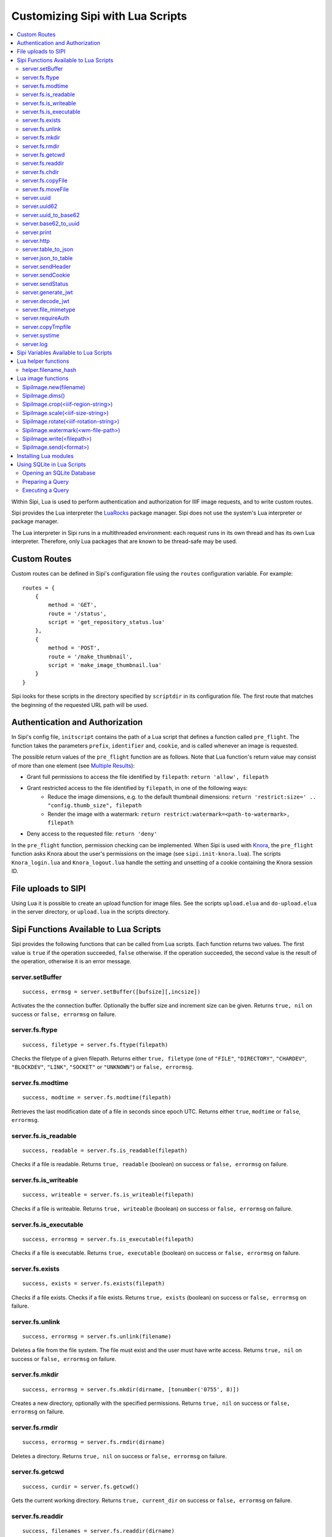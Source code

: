 .. Copyright © 2017 Lukas Rosenthaler, Andrea Bianco, Benjamin Geer,
   Tobias Schweizer, and Ivan Subotic.
   
   This file is part of Sipi.

   Sipi is free software: you can redistribute it and/or modify
   it under the terms of the GNU Affero General Public License as published
   by the Free Software Foundation, either version 3 of the License, or
   (at your option) any later version.

   Sipi is distributed in the hope that it will be useful,
   but WITHOUT ANY WARRANTY; without even the implied warranty of
   MERCHANTABILITY or FITNESS FOR A PARTICULAR PURPOSE.

   Additional permission under GNU AGPL version 3 section 7:
   If you modify this Program, or any covered work, by linking or combining
   it with Kakadu (or a modified version of that library) or Adobe ICC Color
   Profiles (or a modified version of that library) or both, containing parts
   covered by the terms of the Kakadu Software Licence or Adobe Software Licence,
   or both, the licensors of this Program grant you additional permission
   to convey the resulting work.

   See the GNU Affero General Public License for more details.
   You should have received a copy of the GNU Affero General Public
   License along with Sipi.  If not, see <http://www.gnu.org/licenses/>.

.. highlight:: lua

.. _lua:

#################################
Customizing Sipi with Lua Scripts
#################################

.. contents:: :local:


Within Sipi, Lua is used to perform authentication and authorization
for IIIF image requests, and to write custom routes.

Sipi provides the Lua interpreter the LuaRocks_ package manager. Sipi does not
use the system's Lua interpreter or package manager.

The Lua interpreter in Sipi runs in a multithreaded environment: each
request runs in its own thread and has its own Lua interpreter. Therefore,
only Lua packages that are known to be thread-safe may be used.


*************
Custom Routes
*************

Custom routes can be defined in Sipi's configuration file using the
``routes`` configuration variable. For example:

::

    routes = {
        {
            method = 'GET',
            route = '/status',
            script = 'get_repository_status.lua'
        },
        {
            method = 'POST',
            route = '/make_thumbnail',
            script = 'make_image_thumbnail.lua'
        }
    }

Sipi looks for these scripts in the directory specified by ``scriptdir`` in
its configuration file. The first route that matches the beginning of the
requested URL path will be used.


********************************
Authentication and Authorization
********************************

In Sipi's config file, ``initscript`` contains the path of a Lua script that
defines a function called ``pre_flight``. The function takes the
parameters ``prefix``, ``identifier`` and, ``cookie``, and is called
whenever an image is requested.

The possible return values of the ``pre_flight`` function are as follows.
Note that Lua function's return value may consist of more than one element
(see `Multiple Results`_):

- Grant full permissions to access the file identified by ``filepath``: ``return 'allow', filepath``
- Grant restricted access to the file identified by ``filepath``, in one of the following ways:
    - Reduce the image dimensions, e.g. to the default thumbnail dimensions: ``return 'restrict:size=' .. "config.thumb_size", filepath``
    - Render the image with a watermark: ``return restrict:watermark=<path-to-watermark>, filepath``
- Deny access to the requested file: ``return 'deny'``

In the ``pre_flight`` function, permission checking can be implemented.
When Sipi is used with Knora_, the ``pre_flight`` function asks
Knora about the user's permissions on the image
(see ``sipi.init-knora.lua``). The scripts ``Knora_login.lua`` and
``Knora_logout.lua`` handle the setting and unsetting of a cookie
containing the Knora session ID.


***************************************
File uploads to SIPI
***************************************
Using Lua it is possible to create an upload function for image files. See the
scripts ``upload.elua`` and ``do-upload.elua`` in the server directory, or
``upload.lua`` in the scripts directory.


***************************************
Sipi Functions Available to Lua Scripts
***************************************

Sipi provides the following functions that can be called from Lua scripts.
Each function returns two values. The first value is ``true`` if the operation
succeeded, ``false`` otherwise. If the operation succeeded, the second value
is the result of the operation, otherwise it is an error message.

server.setBuffer
================

::

    success, errmsg = server.setBuffer([bufsize][,incsize])

Activates the the connection buffer. Optionally the buffer size and increment
size can be given. Returns ``true, nil`` on success or ``false, errormsg`` on failure.

server.fs.ftype
===============

::

    success, filetype = server.fs.ftype(filepath)

Checks the filetype of a given filepath. Returns either ``true, filetype``
(one of ``"FILE"``, ``"DIRECTORY"``, ``"CHARDEV"``, ``"BLOCKDEV"``,
``"LINK"``, ``"SOCKET"`` or ``"UNKNOWN"``) or ``false, errormsg``.

server.fs.modtime
=================

::

    success, modtime = server.fs.modtime(filepath)

Retrieves the last modification date of a file in seconds since epoch UTC. Returns
either ``true``, ``modtime`` or ``false``, ``errormsg``.

server.fs.is_readable
=====================

::

    success, readable = server.fs.is_readable(filepath)

Checks if a file is readable. Returns ``true, readable`` (boolean) on success
or ``false, errormsg`` on failure.

server.fs.is_writeable
======================

::

    success, writeable = server.fs.is_writeable(filepath)

Checks if a file is writeable. Returns ``true, writeable`` (boolean) on
success or ``false, errormsg`` on failure.

server.fs.is_executable
=======================

::

    success, errormsg = server.fs.is_executable(filepath)

Checks if a file is executable. Returns ``true, executable`` (boolean) on
success or ``false, errormsg`` on failure.

server.fs.exists
================

::

    success, exists = server.fs.exists(filepath)

Checks if a file exists. Checks if a file exists. Returns ``true, exists``
(boolean) on success or ``false, errormsg`` on failure.

server.fs.unlink
================

::

    success, errormsg = server.fs.unlink(filename)

Deletes a file from the file system. The file must exist and the user must
have write access. Returns ``true, nil`` on success or ``false, errormsg`` on
failure.

server.fs.mkdir
===============

::

    success, errormsg = server.fs.mkdir(dirname, [tonumber('0755', 8)])

Creates a new directory, optionally with the specified permissions. Returns
``true, nil`` on success or ``false, errormsg`` on failure.

server.fs.rmdir
===============

::

    success, errormsg = server.fs.rmdir(dirname)

Deletes a directory. Returns ``true, nil`` on success or ``false, errormsg``
on failure.

server.fs.getcwd
================

::

    success, curdir = server.fs.getcwd()

Gets the current working directory. Returns ``true, current_dir`` on success
or ``false, errormsg`` on failure.

server.fs.readdir
=================

::

    success, filenames = server.fs.readdir(dirname)


Gets the names of the files in a directory, not including ``.`` and ``..``.
Returns ``true, table`` on success or ``false, errormsg`` on failure.

server.fs.chdir
===============

::

    success, oldir = server.fs.chdir(newdir)

Change working directory. Returns ``true, olddir`` on success or ``false,
errormsg`` on failure.

server.fs.copyFile
==================

::

    success, errormsg = server.fs.copyFile(source, destination)

Copies a file from source to destination. Returns ``true, nil``on success
or ``false, errormsg`` on failure.

server.fs.moveFile
==================

::

    success, errormsg = server.fs.moveFile(from, to)

Moves a file. The move connot cross filesystem boundaries! ``true, nil``on success
or ``false, errormsg`` on failure.

server.uuid
===========

::

    success, uuid = server.uuid()

Generates a random UUID version 4 identifier in canonical form, as described
in `RFC 4122`_. Returns ``true, uuid`` on success or ``false, errormsg`` on
failure.

server.uuid62
=============

::

    success, uuid62 = server.uuid62()

Generates a Base62-encoded UUID. Returns ``true, uuid62`` on success or
``false, errormsg`` on failure.

server.uuid_to_base62
=====================

::

    success, uuid62 = server.uuid_to_base62(uuid)

Converts a canonical UUID string to a Base62-encoded UUID. Returns
``true, uuid62`` on success or ``false, errormsg`` on failure.

server.base62_to_uuid
=====================

::

    success, uuid = server.base62_to_uuid(uuid62)

Converts a Base62-encoded UUID to canonical form. Returns ``true, uuid`` on
success or ``false, errormsg`` on failure.

server.print
============

::

    success, errormsg = server.print(values)

Prints variables and/or strings to the HTTP connection. Returns ``true, nil`` on success or ``false, errormsg`` on failure.  

server.http
===========

::

    success, result = server.http(method, "http://server.domain[:port]/path/file" [, header] [, timeout])

Performs an HTTP request. Parameters:

- ``method``: The HTTP request method. Currently must be ``"GET"``.
- ``url``: The HTTP URL.
- ``header``: An optional table of key-value pairs representing HTTP request headers.
- ``timeout``: An optional number of milliseconds until the connection times out.

Authentication is not yet supported.

The result is a table:

::

    result = {
        status_code = value -- HTTP status code returned
        erromsg = "error description" -- only if success is false
        header = {
            name = value [, name = value, ...]
        },
        certificate = { -- only if HTTPS connection
            subject = value,
            issuer = value
        },
        body = data,
        duration = milliseconds
    }

Example:

::

    success, result = server.http("GET", "http://www.salsah.org/api/resources/1", 100)

    if (result.success) then
       server.print("<table>")
       server.print("<tr><th>Field</th><th>Value</th></tr>")
       for k,v in pairs(server.header) do
           server.print("<tr><td>", k, "</td><td>", v, "</td></tr>")
       end
       server.print("</table><hr/>")

       server.print("Duration: ", result.duration, " ms<br/><hr/>")
       server.print("Body:<br/>", result.body)
    else
       server.print("ERROR: ", result.errmsg)
    end

server.table_to_json
====================

::
    success, jsonstr = server.table_to_json(table)

Converts a (nested) Lua table to a JSON string. Returns ``true, jsonstr`` on
success or ``false, errormsg`` on failure.

server.json_to_table
====================

::

    success, table = server.json_to_table(jsonstr)

Converts a JSON string to a (nested) Lua table. Returns ``true, table`` on
success or ``false, errormsg`` on failure.

server.sendHeader
=================

::

    success, errormsg = server.sendHeader(key, value)

Sets an HTTP response header. Returns ``true, nil`` on success or ``false, errormsg`` on failure.  

server.sendCookie
=================

::

    success, errormsg = server.sendCookie(key, value [, options-table])

Sets a cookie in the HTTP response. Returns ``true, nil`` on success or ``false, errormsg`` on failure.
The optional ``options-table`` is a Lua table containing the following keys:

- ``path``
- ``domain``
- ``expires`` (value in seconds)
- ``secure`` (boolean)
- ``http_only`` (boolean)

server.sendStatus
=================

::

    server.sendStatus(code)

Sends an HTTP status code. This function is always successful and returns nothing.

server.generate_jwt
===================

::

    success, token = server.generate_jwt(table)

Generates a `JSON Web Token`_ (JWT) with the table as payload. Returns ``true,
token`` on success or ``false, errormsg`` on failure. The table contains the
JWT claims as follows. (The type ``IntDate`` is a number of seconds since
1970-01-01T0:0:0Z):

- ``iss`` (string => StringOrURI) OPT: principal that issued the JWT.
- ``exp`` (number => IntDate) OPT: expiration time on or after which the token MUST NOT be accepted for processing.
- ``nbf``  (number => IntDate) OPT: identifies the time before which the token MUST NOT be accepted for processing.
- ``iat`` (number => IntDate) OPT: identifies the time at which the JWT was issued.
- ``aud`` (string => StringOrURI) OPT: identifies the audience that the JWT is intended for.
  The audience value is a string, typically the base address of the resource being accessed, such as ``https://contoso.com``.
- ``prn`` (string => StringOrURI) OPT: identifies the subject of the JWT.
- ``jti`` (string => String) OPT: provides a unique identifier for the JWT.

server.decode_jwt
=================

::

    success, table = server.decode_jwt(token)

Decodes a `JSON Web Token`_ (JWT) and returns its content as table. Returns
``true, table`` on success or ``false, errormsg`` on failure.

server.file_mimetype
====================

::

    success, table = server.file_mimetype(path)
    success, table = server.file_mimetype(index)

Determines the mimetype of a file. The first form is used if the file path is known.
The second form can be used for uploads by passing the file index. It returns ``true, table``
on success or ``false, errormsg`` on failure. The table has 2 members:
- ``mimetype``
- ``charset``

server.requireAuth
==================

::

    success, table = server.requireAuth()

Gets HTTP authentication data. Returns ``true, table`` on success or
``false, errormsg`` on failure. The result is a table:

::

    {
        status = string -- "BASIC" | "BEARER" | "NOAUTH" (no authorization header) | "ERROR"
        username = string -- only if status = "BASIC"
        password = string -- only if status = "BASIC"
        token = string -- only if status = "BEARER"
        message = string -- only if status = "ERROR"
    }

Example:

::

    success, auth = server.requireAuth()
    if not success then
        server.sendStatus(501)
        server.print("Error in getting authentication scheme!")
        return -1
    end

    if auth.status == 'BASIC' then
        --
        -- everything OK, let's create the token for further calls and ad it to a cookie
        --
        if auth.username == config.adminuser and auth.password == config.password then
            tokendata = {
                iss = "sipi.unibas.ch",
                aud = "knora.org",
                user = auth.username
            }
            success, token = server.generate_jwt(tokendata)
            if not success then
                server.sendStatus(501)
                server.print("Could not generate JWT!")
                return -1
            end
            success, errormsg = server.sendCookie('sipi', token, {path = '/', expires = 3600})
            if not success then
                server.sendStatus(501)
                server.print("Couldn't send cookie with JWT!")
                return -1
            end
        else
            server.sendStatus(401)
            server.sendHeader('WWW-Authenticate', 'Basic realm="Sipi"')
            server.print("Wrong credentials!")
            return -1
        end
    elseif auth.status == 'BEARER' then
        success, jwt = server.decode_jwt(auth.token)
        if not success then
            server.sendStatus(501)
            server.print("Couldn't deocde JWT!")
            return -1
        end
        if (jwt.iss ~= 'sipi.unibas.ch') or (jwt.aud ~= 'knora.org') or (jwt.user ~= config.adminuser) then
            server.sendStatus(401)
            server.sendHeader('WWW-Authenticate', 'Basic realm="Sipi"')
            return -1
        end
    elseif auth.status == 'NOAUTH' then
        server.setBuffer()
        server.sendStatus(401);
        server.sendHeader('WWW-Authenticate', 'Basic realm="Sipi"')
        return -1
    else
        server.status(401)
        server.sendHeader('WWW-Authenticate', 'Basic realm="Sipi"')
        return -1
    end

server.copyTmpfile
==================

::

    success, errormsg = server.copyTmpfile()

Sipi saves each uploaded file in a temporary location (given by the config
variable ``tmpdir``) and deletes it after the request has been served. This
function is used to copy the file to another location where it can be
retrieved later. Returns ``true, nil`` on success or ``false, errormsg`` on
failure.

server.systime
==============

::

    systime = server.systime()

Returns the current system time on the server in seconds since epoch.

server.log
==========

::

    server.log(message, loglevel)

Writes a message to syslog_. Severity levels are:

- ``server.loglevel.LOG_EMERG``
- ``server.loglevel.LOG_ALERT``
- ``server.loglevel.LOG_CRIT``
- ``server.loglevel.LOG_ERR``
- ``server.loglevel.LOG_WARNING``
- ``server.loglevel.LOG_NOTICE``
- ``server.loglevel.LOG_INFO``
- ``server.loglevel.LOG_DEBUG``

***************************************
Sipi Variables Available to Lua Scripts
***************************************
- ``config.hostname``: Hostname where SIPI runs on
- ``config.port``: Portnumber where SIPI communicates (non SSL)
- ``config.sslport``: Portnumber for SSL connections of SIPI
- ``config.imgroot``: Root directory for IIIF-served images
- ``config.docroot``: Root directory for WEB-Server
- ``config.max_temp_file_age``: maximum age of temporary files
- ``config.prefix_as_path``: ``true``if the prefix should be used as internal path image directories
- ``config.init_script``: Path to initialization script
- ``config.scriptdir``: Path to script directory
- ``config.cache_dir``: Path to cache directory for iIIF served images
- ``config.cache_size``: Maximal size of cache
- ``config.cache_n_files``: Maximal number of files in cache
- ``config.cache_hysteresis``: Amount fo data to be purged if cache reaches maximum size
- ``config.keep_alive``: keep alive time
- ``config.thumb_size``: Default thumbnail image size
- ``config.n_threads``: Number of threads SIPI uses
- ``config.max_post_size``: Maximal size of POST data allowed
- ``config.tmpdir``: Temporary directory to store uploads
- ``config.knora_path``: Path to knora REST API (only for SIPI used with Knora)
- ``config.knora_port``: Port that the Knora API uses
- ``config.adminuser``: Name of admin user
- ``config.password``: Password of admin user (use with caution)!

- ``server.has_openssl``: ``true`` if OpenSSL is available.
- ``server.secure``: ``true`` if the connection was made over HTTPS.
- ``server.host``: the hostname of the Sipi server that was used in the request.
- ``server.client_ip``: the IPv4 or IPv6 address of the client connecting to Sipi.
- ``server.client_port``: the port number of the client socket.
- ``server.uri``: the URL path used to access Sipi (does not include the hostname).
- ``server.header``: a table containing all the HTTP request headers (in lowercase).
- ``server.cookies``: a table of the cookies that were sent with the request.
- ``server.get``: a table of GET request parameters.
- ``server.post``: a table of POST or PUT request parameters.
- ``server.request``: all request parameters.
- ``server.uploads``: an array of upload parameters, one per file. Each one is a table containing:
   - ``fieldname``: the name of the form field.
   - ``origname``: the original filename.
   - ``tmpname``: a temporary path to the uploaded file.
   - ``mimetype``: the MIME type of the uploaded file as provided by the browser.
   - ``filesize``: the size of uploaded file in bytes.

********************
Lua helper functions
********************

helper.filename_hash
====================

::

    success, filepath = helper.filename_hash(fileid)

if ``subdir_levels`` (see configuration file) is > 0, recursive subdirectories named
'A', 'B',.., 'Z' are used to split the image files across multiple directories. A simple
hash-algorithm is being used. This function returns a filepath with the subdirectories
prepended, e.g ``gaga.jp2`` becomes ``C/W/gaga.jpg``

Example:

::

        success, newfilepath = helper.filename_hash(newfilename[imgindex]);
        if not success then
            server.sendStatus(500)
            server.log(gaga, server.loglevel.LOG_ERR)
            return false
        end

        filename = config.imgroot .. '/' .. newfilepath


*******************
Lua image functions
*******************

There is an image object implemented which allows to manipulate and convert images.

SipiImage.new(filename)
=========================

The simple forms are:

::

        img = SipiImage.new("filename")
        img = SipiImage.new(index)

The first variant opens a file given by "filename", the second variant
opens an uploaded file directly using the integer index to the uploaded
files. In case of an uploaded file, the original filename and the pixel hash
as well as the original mimetype are saved in an extra file header record.

The more complex form is as follows:

::

    img = SipiImage.new("filename", {
            region=<iiif-region-string>,
            size=<iiif-size-string>,
            reduce=<integer>,
            original=origfilename,
            hash="md5"|"sha1"|"sha256"|"sha384"|"sha512"
          })

This creates a new Lua image object and loads the given image into. The second form
allows to indicate a region, the size or a reduce factor and the original filename.
The ``hash`` parameter indicates that the given checksum should be calculated out of the
pixel values and written into the header.

SipiImage.dims()
================

::

        success, dims = img.dims()
        if success then
            server.print('nx=', dims.nx, ' ny=', dims.ny)
        end

Returns the dimensions of the image.

SipiImage.crop(<iiif-region-string>)
====================================

::

        success, errormsg = img.crop(<IIIF-region-string>)

Crops the image to the given rectangular region. The parameter must be a valid
IIIF-region string.

SipiImage.scale(<iiif-size-string>)
===================================

::

        success, errormsg = img.scale(<iiif-size-string>)

Resizes the image to the given size as iiif-conformant size string.

SipiImage.rotate(<iiif-rotation-string>)
========================================

::

        success, errormsg = img.rotate(<iiif-rotation-string>)

 Rotates and/or mirrors the image according the given iiif-conformant rotation string.

SipiImage.watermark(<wm-file-path>)
===================================

::

        success, errormsg = img.watermark(<wm-file-path>)

Applies the given watermark file to the image. The watermark file must be a bitonal
TIFF file.

SipiImage.write(<filepath>)
===========================

::

    success, errormsg = img.write(<filepath>)

    success, errormsg = img.write('HTTP.jpg')

The first version write the image to a file, the second writes the file to the HTTP connection.
The file format is determined by the extension:

- ``jpg`` : writes a JPEG file
- ``tif`` : writes a TIFF file
- ``png`` : writes a png file
- ``jpx`` : writes a JPGE2000 file

SipiImage.send(<format>)
========================

::

    success, errormsg = img.send(<format>)

Sends the file to the HTTP connection. As format are allowed:

- ``jpg`` : writes a JPEG file
- ``tif`` : writes a TIFF file
- ``png`` : writes a png file
- ``jpx`` : writes a JPGE2000 file


**********************
Installing Lua modules
**********************

To install Lua modules that can be used in Lua scripts, use
``local/bin/luarocks``. Make sure that the location where the modules
are stored is in the Lua package path, which is printed by `local/bin/lurocks path`.
The Lua paths will be used by the Lua interpreter when loading modules in a script
with ``require`` (see `Using LuaRocks to install packages in the current directory`_).

For example, using ``local/bin/luarocks install --local package``, the package
will be installed in ``~/.luarocks/``. To include this path in the Lua's
interpreter package search path, you can use an environment variable. Running
``local/bin/luarocks path`` outputs the code you can use to do so.
Alternatively, you can build the package path at the beginning of a Lua file
by setting ``package.path`` and ``package.cpath``
(see `Running scripts with packages`_).

***************************
Using SQLite in Lua Scripts
***************************


Sipi supports SQLite_ 3 databases, which can be accessed from Lua scripts. You
should use pcall_ to handle errors that may be returned by SQLite.

Opening an SQLite Database
==========================

::

    db = sqlite('db/test.db', 'RW')

This creates a new opaque database object. The first parameter is the path to
the database file. The second parameter may be ``'RO'`` for read-only access,
``'RW'`` for read-write access, or ``'CRW'`` for read-write access. If the
database file does not exist, it will be created using this option.

To destroy the database object and free all resources, you can do this:

.. code-block:: none

    db = ~db

However, Lua's garbage collection will destroy the database object and free
all resources when they are no longer used.

Preparing a Query
=================

::

    qry = db << 'SELECT * FROM image'

Or, if you want to use a prepared query statement:

::

    qry = db << 'INSERT INTO image (id, description) VALUES (?,?)'

``qry`` will then be a query object containing a prepared query. If the
query object is not needed anymore, it may be destroyed:

.. code-block:: none

    qry = ~qry

Query objects should be destroyed explicitly if not needed any longer.

Executing a Query
=================

::

    row = qry()
    while (row) do
        print(row[0], ' -> ', row[1])
        row = qry()
    end

Or with a prepared statement:

::

    qry('SGV_1960_00315', 'This is an image of a steam engine...')

The second way is used for prepared queries that contain parameters.

.. _LuaRocks: https://luarocks.org/
.. _RFC 4122: https://tools.ietf.org/html/rfc4122
.. _JSON Web Token: https://jwt.io/
.. _syslog: http://man7.org/linux/man-pages/man3/syslog.3.html
.. _Using LuaRocks to install packages in the current directory: http://leafo.net/guides/customizing-the-luarocks-tree.html
.. _Running scripts with packages: http://leafo.net/guides/customizing-the-luarocks-tree.html#the-install-locations/using-a-custom-directory/quick-guide/running-scripts-with-packages
.. _SQLite: https://www.sqlite.org/
.. _pcall: https://www.lua.org/pil/8.4.html
.. _Multiple Results: http://www.lua.org/pil/5.1.html
.. _Knora: http://www.knora.org/
